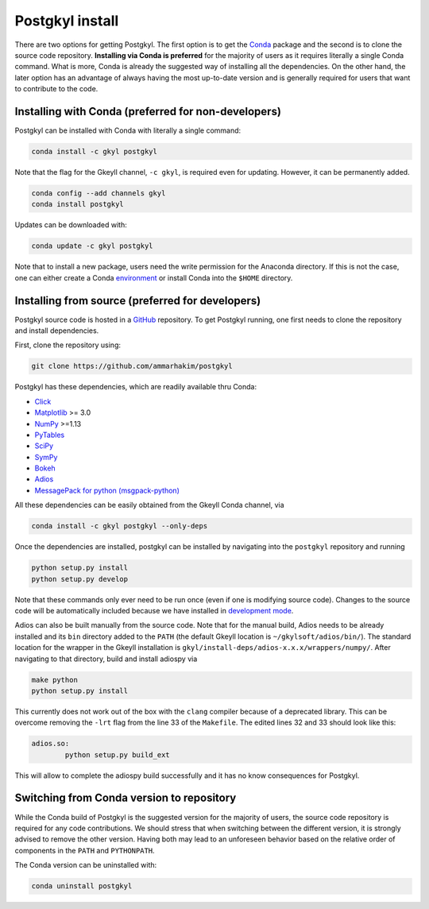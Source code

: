 .. _pg_install:

Postgkyl install
================

There are two options for getting Postgkyl.  The first option is to
get the `Conda <https://conda.io/miniconda.html>`_ package and the
second is to clone the source code repository. **Installing via Conda
is preferred** for the majority of users as it requires literally a
single Conda command. What is more, Conda is already the suggested way
of installing all the dependencies. On the other hand, the later option
has an advantage of always having the most up-to-date version and is
generally required for users that want to contribute to the code.


Installing with Conda (preferred for non-developers)
---------------------------------

Postgkyl can be installed with Conda with literally a single command:

.. code-block:: bash

  conda install -c gkyl postgkyl 

Note that the flag for the Gkeyll channel, ``-c gkyl``, is required
even for updating. However, it can be permanently added.

.. code-block:: bash

  conda config --add channels gkyl
  conda install postgkyl

Updates can be downloaded with:

.. code-block:: bash

  conda update -c gkyl postgkyl

Note that to install a new package, users need the write permission
for the Anaconda directory. If this is not the case, one can either
create a Conda `environment
<https://conda.io/docs/user-guide/tasks/manage-environments.html>`_ or
install Conda into the ``$HOME`` directory.

Installing from source (preferred for developers)
----------------------
  
Postgkyl source code is hosted in a `GitHub
<https://github.com/ammarhakim/postgkyl>`_ repository. To get Postgkyl
running, one first needs to clone the repository and install dependencies.

First, clone the repository using:

.. code-block:: bash

  git clone https://github.com/ammarhakim/postgkyl


Postgkyl has these dependencies, which are readily available thru Conda:

* `Click <https://click.palletsprojects.com/en/7.x/>`_
* `Matplotlib <https://matplotlib.org/>`_ >= 3.0
* `NumPy <https://numpy.org/>`_ >=1.13
* `PyTables <https://www.pytables.org/>`_
* `SciPy <https://www.scipy.org/>`_
* `SymPy <https://www.sympy.org/en/index.html>`_
* `Bokeh <https://docs.bokeh.org/en/latest/index.html>`_
* `Adios <https://www.olcf.ornl.gov/center-projects/adios/>`_ 
* `MessagePack for python (msgpack-python) <https://github.com/msgpack/msgpack-python>`_

All these dependencies can be easily obtained from the Gkeyll Conda channel, via

.. code-block:: bash

  conda install -c gkyl postgkyl --only-deps

Once the dependencies are installed, postgkyl can be installed by navigating into
the ``postgkyl`` repository and running

.. code-block:: bash
                
  python setup.py install
  python setup.py develop

Note that these commands only ever need to be run once (even if one is modifying source code). 
Changes to the source code will be automatically included because we have installed in 
`development mode <https://setuptools.readthedocs.io/en/latest/userguide/development_mode.html>`_.
  
.. raw:: html
         
   <details>
   <summary><a>Building adiospy from source</a></summary>

Adios can also be built manually from the source code. Note that for the manual
build, Adios needs to be already installed and its ``bin`` directory
added to the ``PATH`` (the default Gkeyll location is
``~/gkylsoft/adios/bin/``). The standard location for the
wrapper in the Gkeyll installation is
``gkyl/install-deps/adios-x.x.x/wrappers/numpy/``. After navigating to that directory,
build and install adiospy via

.. code-block:: bash
                
  make python
  python setup.py install
  
This currently does not work out of the box with the ``clang``
compiler because of a deprecated library. This can be overcome
removing the ``-lrt`` flag from the line 33 of the ``Makefile``. The
edited lines 32 and 33 should look like this:

.. code-block:: bash
                
  adios.so:
          python setup.py build_ext

This will allow to complete the adiospy build successfully and it has no know
consequences for Postgkyl.
          

Switching from Conda version to repository
------------------------------------------

While the Conda build of Postgkyl is the suggested version for the
majority of users, the source code repository is required for any code
contributions.  We should stress that when switching between the
different version, it is strongly advised to remove the other
version. Having both may lead to an unforeseen behavior based on the
relative order of components in the ``PATH`` and ``PYTHONPATH``.

The Conda version can be uninstalled with:

.. code-block:: bash

  conda uninstall postgkyl

